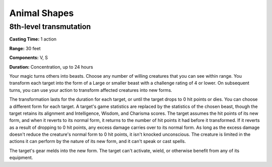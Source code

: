 
.. _srd_Animal-Shapes:

Animal Shapes
-------------------------------------------------------------

8th-level transmutation
^^^^^^^^^^^^^^^^^^^^^^^

**Casting Time:** 1 action

**Range:** 30 feet

**Components:** V, S

**Duration:** Concentration, up to 24 hours

Your magic turns others into beasts. Choose any number of willing
creatures that you can see within range. You transform each target into
the form of a Large or smaller beast with a challenge rating of 4 or
lower. On subsequent turns, you can use your action to transform
affected creatures into new forms.

The transformation lasts for the duration for each target, or until the
target drops to 0 hit points or dies. You can choose a different form
for each target. A target's game statistics are replaced by the
statistics of the chosen beast, though the target retains its alignment
and Intelligence, Wisdom, and Charisma scores. The target assumes the
hit points of its new form, and when it reverts to its normal form, it
returns to the number of hit points it had before it transformed. If it
reverts as a result of dropping to 0 hit points, any excess damage
carries over to its normal form. As long as the excess damage doesn't
reduce the creature's normal form to 0 hit points, it isn't knocked
unconscious. The creature is limited in the actions it can perform by
the nature of its new form, and it can't speak or cast spells.

The target's gear melds into the new form. The target can't activate,
wield, or otherwise benefit from any of its equipment.
